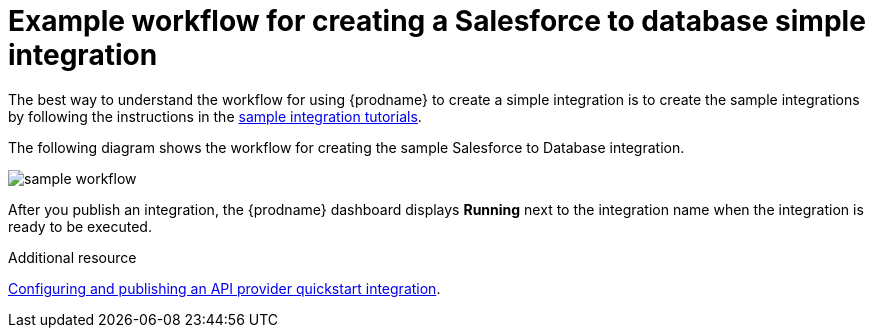 // This module is included in the following assemblies:
// as_how-to-get-ready.adoc

[id='workflow-example_{context}']
= Example workflow for creating a Salesforce to database simple integration

The best way to understand the workflow for using {prodname} 
to create a simple integration is to 
create the sample integrations by following the instructions in the
link:{LinkFuseOnlineTutorials}[sample integration tutorials].  

The following diagram shows the workflow for creating the sample
Salesforce to Database integration. 

image:images/sample-workflow.png[sample workflow]

After you publish an integration, the {prodname} dashboard
displays *Running* next to the integration name when the integration
is ready to be executed.

.Additional resource
link:{LinkFuseOnlineIntegrationGuide}#configure-publish-api-provider-quickstart_api-provider[Configuring and publishing an API provider quickstart integration].
